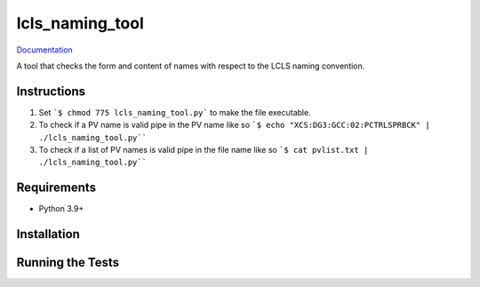 ===============================
lcls_naming_tool
===============================

.. image:: https://github.com/pcdshub/lcls_naming_tool/actions/workflows/standard.yml/badge.svg
        :target: https://github.com/pcdshub/lcls_naming_tool/actions/workflows/standard.yml

.. image:: https://img.shields.io/pypi/v/lcls_naming_tool.svg
        :target: https://pypi.python.org/pypi/lcls_naming_tool


`Documentation <https://pcdshub.github.io/lcls_naming_tool/>`_

A tool that checks the form and content of names with respect to the LCLS naming convention.

Instructions
------------

1. Set ```$ chmod 775 lcls_naming_tool.py``` to make the file executable.

2. To check if a PV name is valid pipe in the PV name like so ```$ echo "XCS:DG3:GCC:02:PCTRLSPRBCK" | ./lcls_naming_tool.py````

3. To check if a list of PV names is valid pipe in the file name like so ```$ cat pvlist.txt | ./lcls_naming_tool.py````


Requirements
------------

* Python 3.9+

Installation
------------

::

Running the Tests
-----------------
::
